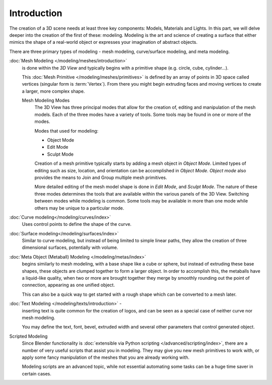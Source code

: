 
************
Introduction
************

The creation of a 3D scene needs at least three key components: Models, Materials and Lights.
In this part, we will delve deeper into the creation of the first of these: modeling.
Modeling is the art and science of creating a surface that either mimics the shape
of a real-world object or expresses your imagination of abstract objects.

There are three primary types of modeling - mesh modeling, curve/surface modeling, and meta modeling.

:doc:`Mesh Modeling </modeling/meshes/introduction>`
   is done within the *3D View* and typically begins with a primitive shape (e.g. circle, cube, cylinder...).

   This :doc:`Mesh Primitive </modeling/meshes/primitives>`
   is defined by an array of points in 3D space called vertices (singular form is :term:`Vertex`).
   From there you might begin extruding faces and moving vertices to create a larger, more complex shape.

   Mesh Modeling Modes
      The 3D View has three principal modes that allow for the creation of,
      editing and manipulation of the mesh models.
      Each of the three modes have a variety of tools. Some tools may be found in one or more of the modes.

      Modes that used for modeling:

      - Object Mode
      - Edit Mode
      - Sculpt Mode

      Creation of a mesh primitive typically starts by adding a mesh object in *Object Mode*.
      Limited types of editing such as size, location, and orientation can be accomplished in *Object Mode*.
      *Object mode* also provides the means to Join and Group multiple mesh primitives.

      More detailed editing of the mesh model shape is done in *Edit Mode*, and *Sculpt Mode*.
      The nature of these three modes determines the tools that are available
      within the various panels of the 3D View.
      Switching between modes while modeling is common.
      Some tools may be available in more than one mode while others may be unique to a particular mode.
:doc:`Curve modeling</modeling/curves/index>`
   Uses control points to define the shape of the curve.
:doc:`Surface modeling</modeling/surfaces/index>`
   Similar to curve modeling,
   but instead of being limited to simple linear paths,
   they allow the creation of three dimensional surfaces, potentially with volume.
:doc:`Meta Object (Metaball) Modeling </modeling/metas/index>`
   begins similarly to mesh modeling,
   with a base shape like a cube or sphere, but instead of extruding these base shapes,
   these objects are clumped together to form a larger object.
   In order to accomplish this, the metaballs have a liquid-like quality,
   when two or more are brought together they merge by smoothly rounding out the point of connection,
   appearing as one unified object.

   This can also be a quick way to get started with a rough shape which can be converted to a mesh later.
:doc:`Text Modeling </modeling/texts/introduction>` -
   inserting text is quite common for the creation of logos,
   and can be seen as a special case of neither curve nor mesh modeling.

   You may define the text, font, bevel, extruded width and several other parameters that control generated object.
Scripted Modeling
   Since Blender functionality is :doc:`extensible via Python scripting </advanced/scripting/index>`,
   there are a number of very useful scripts that assist you in modeling.
   They may give you new mesh primitives to work with,
   or apply some fancy manipulation of the meshes that you are already working with.

   Modeling scripts are an advanced topic,
   while not essential automating some tasks can be a huge time saver in certain cases.

